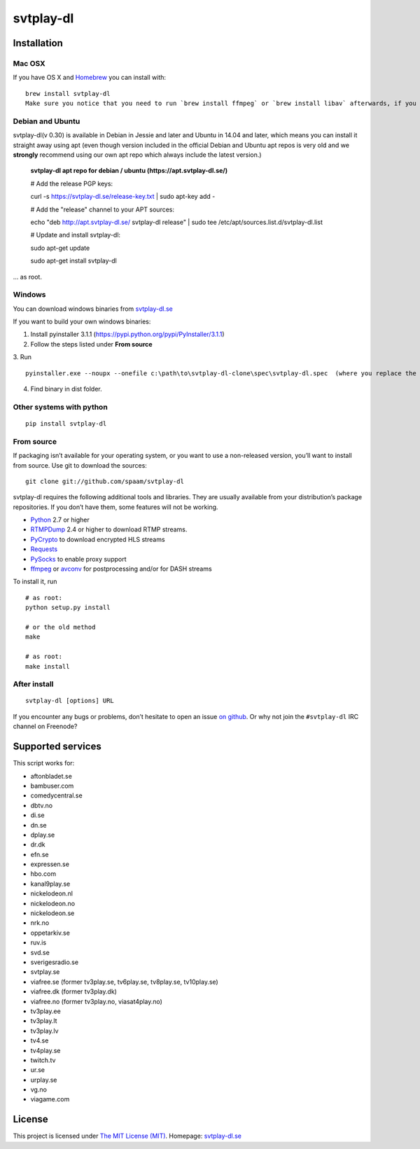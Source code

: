 svtplay-dl
==========

Installation
------------

Mac OSX
~~~~~~~

If you have OS X and `Homebrew`_ you can install with:

::

    brew install svtplay-dl
    Make sure you notice that you need to run `brew install ffmpeg` or `brew install libav` afterwards, if you don't already have one of these packages.

Debian and Ubuntu
~~~~~~~~~~~~~~~~~

svtplay-dl(v 0.30) is available in Debian in Jessie and later and Ubuntu in
14.04 and later, which means you can install it straight away using apt (even though version included in the official Debian and Ubuntu apt repos is very old and we **strongly** recommend using our own apt repo which always include the latest version.)

    **svtplay-dl apt repo for debian / ubuntu (https://apt.svtplay-dl.se/)**
    
    # Add the release PGP keys:
    
    curl -s https://svtplay-dl.se/release-key.txt | sudo apt-key add -

    # Add the "release" channel to your APT sources:
    
    echo "deb http://apt.svtplay-dl.se/ svtplay-dl release" | sudo tee /etc/apt/sources.list.d/svtplay-dl.list


    # Update and install svtplay-dl:
    
    sudo apt-get update
    
    sudo apt-get install svtplay-dl
    
… as root.

Windows
~~~~~~~

You can download windows binaries from `svtplay-dl.se`_

If you want to build your own windows binaries:

1. Install pyinstaller 3.1.1 (https://pypi.python.org/pypi/PyInstaller/3.1.1)
2. Follow the steps listed under **From source**
3. Run 
::
    pyinstaller.exe --noupx --onefile c:\path\to\svtplay-dl-clone\spec\svtplay-dl.spec  (where you replace the path with the correct one)
4. Find binary in dist folder. 

Other systems with python
~~~~~~~~~~~~~~~~~~~~~~~~~


::

    pip install svtplay-dl

From source
~~~~~~~~~~~

If packaging isn’t available for your operating system, or you want to
use a non-released version, you’ll want to install from source. Use git
to download the sources:

::

    git clone git://github.com/spaam/svtplay-dl

svtplay-dl requires the following additional tools and libraries. They
are usually available from your distribution’s package repositories. If
you don’t have them, some features will not be working.

-  `Python`_ 2.7 or higher
-  `RTMPDump`_ 2.4 or higher to download RTMP streams.
-  `PyCrypto`_ to download encrypted HLS streams
-  `Requests`_
-  `PySocks`_ to enable proxy support
- `ffmpeg`_ or `avconv`_ for postprocessing and/or for DASH streams

To install it, run

::

    # as root:
    python setup.py install

    # or the old method
    make

    # as root:
    make install

After install
~~~~~~~~~~~~~
::

    svtplay-dl [options] URL


If you encounter any bugs or problems, don’t hesitate to open an issue
`on github`_. Or why not join the ``#svtplay-dl`` IRC channel on Freenode?

Supported services
------------------

This script works for:

-  aftonbladet.se
-  bambuser.com
-  comedycentral.se
-  dbtv.no
-  di.se
-  dn.se
-  dplay.se
-  dr.dk
-  efn.se
-  expressen.se
-  hbo.com
-  kanal9play.se
-  nickelodeon.nl
-  nickelodeon.no
-  nickelodeon.se
-  nrk.no
-  oppetarkiv.se
-  ruv.is
-  svd.se
-  sverigesradio.se
-  svtplay.se
-  viafree.se (former tv3play.se, tv6play.se, tv8play.se, tv10play.se)
-  viafree.dk (former tv3play.dk)
-  viafree.no (former tv3play.no, viasat4play.no)
-  tv3play.ee
-  tv3play.lt
-  tv3play.lv
-  tv4.se
-  tv4play.se
-  twitch.tv
-  ur.se
-  urplay.se
-  vg.no
-  viagame.com

License
-------

This project is licensed under `The MIT License (MIT)`_.
Homepage: `svtplay-dl.se`_

.. _Python: https://www.python.org/
.. _Homebrew: http://brew.sh/
.. _RTMPDump: http://rtmpdump.mplayerhq.hu/
.. _PyCrypto: https://www.dlitz.net/software/pycrypto/
.. _Requests: http://www.python-requests.org/
.. _PySocks: https://github.com/Anorov/PySocks
.. _ffmpeg: https://ffmpeg.org
.. _avconv: https://libav.org
.. _on github: https://github.com/spaam/svtplay-dl/issues
.. _svtplay-dl.se: https://svtplay-dl.se
.. _The MIT License (MIT): LICENSE

